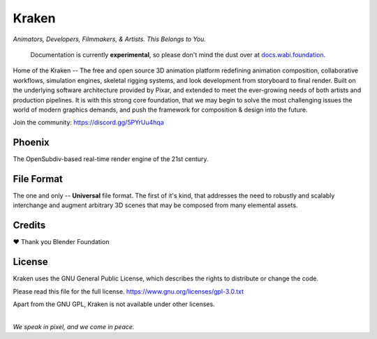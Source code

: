 
.. Keep this document short & concise,
   linking to external resources instead of including content in-line.
   See 'release/text/readme.html' for the end user read-me.


******
Kraken
******

.. image:: https://img.shields.io/github/v/release/Wabi-Studios/Kraken?include_prereleases
   :target: https://github.com/Wabi-Studios/Kraken/releases/latest
   :alt: GitHub release (latest SemVer including pre-releases)

.. image:: https://github.com/Wabi-Studios/Kraken/actions/workflows/cmake_macos_arm64.yml/badge.svg
   :target: https://github.com/Wabi-Studios/Kraken/actions/workflows/cmake_macos_arm64.yml
   :alt: Build Status for arch macOS arm64

.. image:: https://github.com/Wabi-Studios/Kraken/actions/workflows/build_docs_macos_arm64.yml/badge.svg
   :target: https://docs.wabi.foundation
   :alt: Documentation

.. figure:: https://www.dropbox.com/s/doduj291rik0byv/kraken-githubhome-banner.png?raw=1
   :scale: 50 %
   :align: center

*Animators, Developers, Filmmakers, & Artists. This Belongs to You.*

    Documentation is currently **experimental**, so please don't mind the dust over at docs.wabi.foundation_.

    .. _docs.wabi.foundation: https://docs.wabi.foundation

Home of the Kraken -- The free and open source 3D animation platform redefining
animation composition, collaborative workflows, simulation engines, skeletal
rigging systems, and look development from storyboard to final render. Built on
the underlying software architecture provided by Pixar, and extended to meet the
ever-growing needs of both artists and production pipelines. It is with this strong
core foundation, that we may begin to solve the most challenging issues the world
of modern graphics demands, and push the framework for composition & design into
the future.

Join the community: https://discord.gg/5PYrUu4hqa


Phoenix
========
The OpenSubdiv-based real-time render engine of the 21st century.

.. figure:: https://www.dropbox.com/s/zs38x71vou8raje/image_processing20220110-15733-visqpw.png?raw=1
   :scale: 50 %
   :align: center


File Format
============
The one and only -- **Universal** file format. The first of it's kind,
that addresses the need to robustly and scalably interchange and augment
arbitrary 3D scenes that may be composed from many elemental assets.

.. figure:: https://www.dropbox.com/s/w0ul2nvda4dckg4/kraken-fileformat.png?raw=1
   :scale: 50 %
   :align: center


Credits
=======
❤ Thank you Blender Foundation


License
=======
Kraken uses the GNU General Public License, which describes the rights
to distribute or change the code.

Please read this file for the full license.
https://www.gnu.org/licenses/gpl-3.0.txt

Apart from the GNU GPL, Kraken is not available under other licenses.


|
| *We speak in pixel, and we come in peace.*
